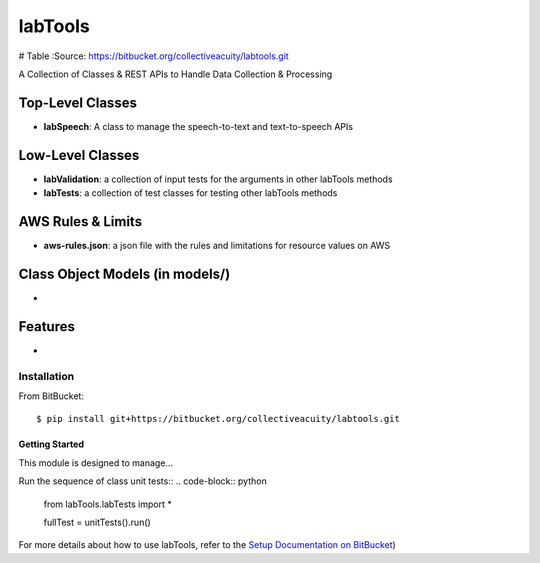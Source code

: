 ========
labTools
========

# Table
:Source: https://bitbucket.org/collectiveacuity/labtools.git

A Collection of Classes & REST APIs to Handle Data Collection & Processing

Top-Level Classes
-----------------
- **labSpeech**: A class to manage the speech-to-text and text-to-speech APIs

Low-Level Classes
-----------------
- **labValidation**: a collection of input tests for the arguments in other labTools methods
- **labTests**: a collection of test classes for testing other labTools methods

AWS Rules & Limits
------------------
* **aws-rules.json**: a json file with the rules and limitations for resource values on AWS

Class Object Models (in models/)
--------------------------------
-

Features
--------
-

Installation
============
From BitBucket::

    $ pip install git+https://bitbucket.org/collectiveacuity/labtools.git


Getting Started
^^^^^^^^^^^^^^^
This module is designed to manage...

Run the sequence of class unit tests::
.. code-block:: python

    from labTools.labTests import *

    fullTest = unitTests().run()

For more details about how to use labTools, refer to the
`Setup Documentation on BitBucket
<https://bitbucket.org/collectiveacuity/labtools/SETUP.rst>`_)
